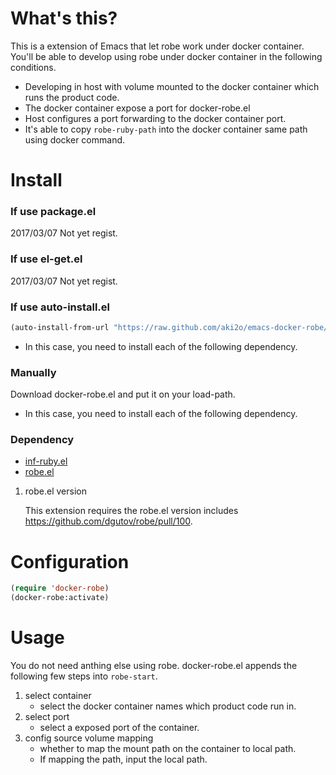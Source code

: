 #+OPTIONS: toc:nil

* What's this?

  This is a extension of Emacs that let robe work under docker container.  
  You'll be able to develop using robe under docker container in the following conditions.  

  - Developing in host with volume mounted to the docker container which runs the product code.
  - The docker container expose a port for docker-robe.el
  - Host configures a port forwarding to the docker container port.
  - It's able to copy =robe-ruby-path= into the docker container same path using docker command.

* Install

*** If use package.el

    2017/03/07 Not yet regist.  

*** If use el-get.el

    2017/03/07 Not yet regist.  

*** If use auto-install.el
    
    #+BEGIN_SRC lisp
(auto-install-from-url "https://raw.github.com/aki2o/emacs-docker-robe/master/docker-robe.el")
    #+END_SRC

    - In this case, you need to install each of the following dependency.
      
*** Manually
    
    Download docker-robe.el and put it on your load-path.  
    
    - In this case, you need to install each of the following dependency.
      
*** Dependency

    - [[https://github.com/nonsequitur/inf-ruby][inf-ruby.el]]
    - [[https://github.com/dgutov/robe][robe.el]]

**** robe.el version

     This extension requires the robe.el version includes https://github.com/dgutov/robe/pull/100.

* Configuration

  #+BEGIN_SRC lisp
(require 'docker-robe)
(docker-robe:activate)
  #+END_SRC

* Usage

  You do not need anthing else using robe.  
  docker-robe.el appends the following few steps into =robe-start=.  

  1. select container
     - select the docker container names which product code run in.
  2. select port
     - select a exposed port of the container.
  3. config source volume mapping
     - whether to map the mount path on the container to local path.
     - If mapping the path, input the local path.

